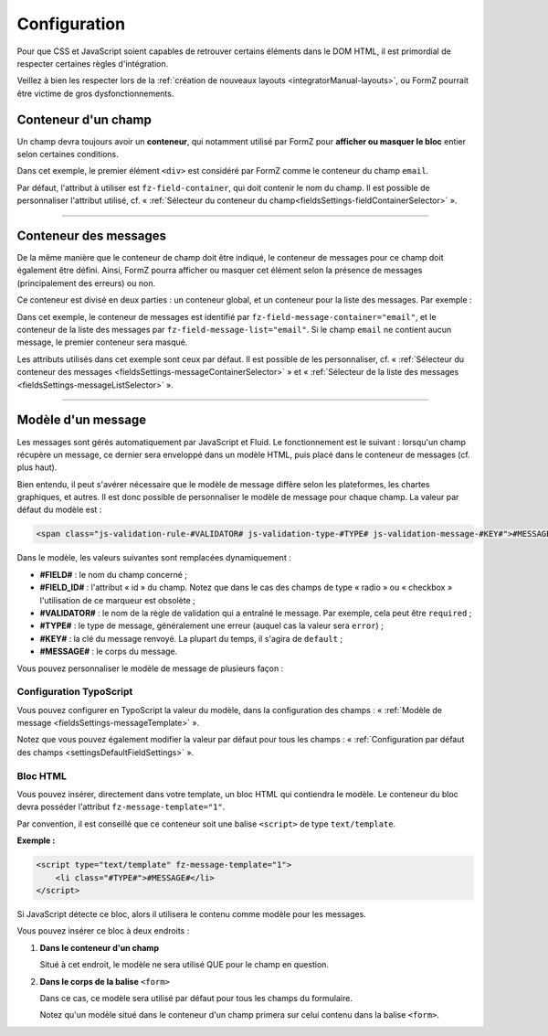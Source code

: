 ﻿.. include:: ../../Includes.txt

.. _integratorManual-configuration:

Configuration
=============

Pour que CSS et JavaScript soient capables de retrouver certains éléments dans le DOM HTML, il est primordial de respecter certaines règles d'intégration.

Veillez à bien les respecter lors de la :ref:`création de nouveaux layouts <integratorManual-layouts>`, ou FormZ pourrait être victime de gros dysfonctionnements.

Conteneur d'un champ
--------------------

Un champ devra toujours avoir un **conteneur**, qui notamment utilisé par FormZ pour **afficher ou masquer le bloc** entier selon certaines conditions.

.. code-block:: html
    :linenos:
    :emphasize-lines: 1

    <div fz-field-container="email">
        <label for="email">Email :</label>

        <f:form.textfield property="email" id="email" />
    </div>

Dans cet exemple, le premier élément ``<div>`` est considéré par FormZ comme le conteneur du champ ``email``.

Par défaut, l'attribut à utiliser est ``fz-field-container``, qui doit contenir le nom du champ. Il est possible de personnaliser l'attribut utilisé, cf. « :ref:`Sélecteur du conteneur du champ<fieldsSettings-fieldContainerSelector>` ».

-----

Conteneur des messages
----------------------

De la même manière que le conteneur de champ doit être indiqué, le conteneur de messages pour ce champ doit également être défini. Ainsi, FormZ pourra afficher ou masquer cet élément selon la présence de messages (principalement des erreurs) ou non.

Ce conteneur est divisé en deux parties : un conteneur global, et un conteneur pour la liste des messages. Par exemple :

.. code-block:: html
    :linenos:
    :emphasize-lines: 1,4

    <div fz-field-message-container="email">
        Ce champs contient au moins une erreur :

        <div fz-field-message-list="email">
            <f:form.validationResults for="exForm.email">
                <f:for each="{validationResults.errors}" as="error">
                    <fz:formatMessage message="{error}" />
                </f:for>
            </f:form.validationResults>
        </div>
    </div>

Dans cet exemple, le conteneur de messages est identifié par ``fz-field-message-container="email"``, et le conteneur de la liste des messages par ``fz-field-message-list="email"``. Si le champ ``email`` ne contient aucun message, le premier conteneur sera masqué.

Les attributs utilisés dans cet exemple sont ceux par défaut. Il est possible de les personnaliser, cf. « :ref:`Sélecteur du conteneur des messages <fieldsSettings-messageContainerSelector>` » et « :ref:`Sélecteur de la liste des messages <fieldsSettings-messageListSelector>` ».

-----

.. _integratorManual-configuration-messageTemplate:

Modèle d'un message
-------------------

Les messages sont gérés automatiquement par JavaScript et Fluid. Le fonctionnement est le suivant : lorsqu'un champ récupère un message, ce dernier sera enveloppé dans un modèle HTML, puis placé dans le conteneur de messages (cf. plus haut).

Bien entendu, il peut s'avérer nécessaire que le modèle de message diffère selon les plateformes, les chartes graphiques, et autres. Il est donc possible de personnaliser le modèle de message pour chaque champ. La valeur par défaut du modèle est :

.. code-block:: html

    <span class="js-validation-rule-#VALIDATOR# js-validation-type-#TYPE# js-validation-message-#KEY#">#MESSAGE#</span>

Dans le modèle, les valeurs suivantes sont remplacées dynamiquement :

* **#FIELD#** : le nom du champ concerné ;

* **#FIELD_ID#** : l'attribut « id » du champ. Notez que dans le cas des champs de type « radio » ou « checkbox » l'utilisation de ce marqueur est obsolète ;

* **#VALIDATOR#** : le nom de la règle de validation qui a entraîné le message. Par exemple, cela peut être ``required`` ;

* **#TYPE#** : le type de message, généralement une erreur (auquel cas la valeur sera ``error``) ;

* **#KEY#** : la clé du message renvoyé. La plupart du temps, il s'agira de ``default`` ;

* **#MESSAGE#** : le corps du message.

Vous pouvez personnaliser le modèle de message de plusieurs façon :

Configuration TypoScript
^^^^^^^^^^^^^^^^^^^^^^^^

Vous pouvez configurer en TypoScript la valeur du modèle, dans la configuration des champs : « :ref:`Modèle de message <fieldsSettings-messageTemplate>` ».

Notez que vous pouvez également modifier la valeur par défaut pour tous les champs : « :ref:`Configuration par défaut des champs <settingsDefaultFieldSettings>` ».

Bloc HTML
^^^^^^^^^

Vous pouvez insérer, directement dans votre template, un bloc HTML qui contiendra le modèle. Le conteneur du bloc devra posséder l'attribut ``fz-message-template="1"``.

Par convention, il est conseillé que ce conteneur soit une balise ``<script>`` de type ``text/template``.

**Exemple :**

.. code-block:: html

    <script type="text/template" fz-message-template="1">
        <li class="#TYPE#">#MESSAGE#</li>
    </script>

Si JavaScript détecte ce bloc, alors il utilisera le contenu comme modèle pour les messages.

Vous pouvez insérer ce bloc à deux endroits :

1. **Dans le conteneur d'un champ**

   Situé à cet endroit, le modèle ne sera utilisé QUE pour le champ en question.

2. **Dans le corps de la balise** ``<form>``

   Dans ce cas, ce modèle sera utilisé par défaut pour tous les champs du formulaire.

   Notez qu'un modèle situé dans le conteneur d'un champ primera sur celui contenu dans la balise ``<form>``.
